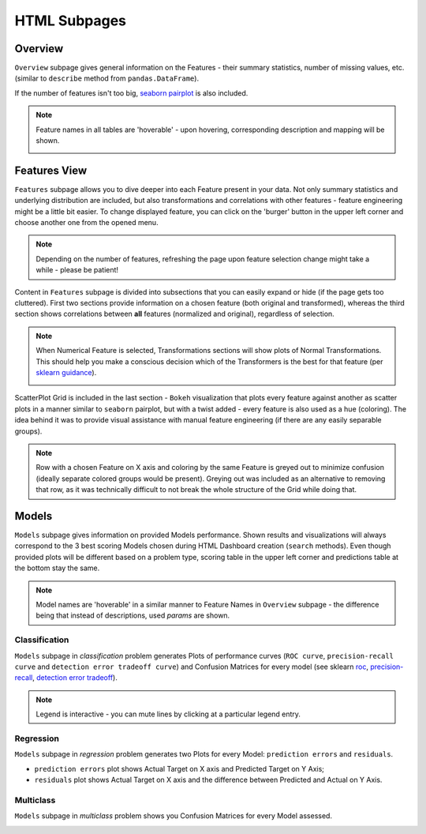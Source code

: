 HTML Subpages
*************

Overview
========

.. image:: screenshots/overview.*

``Overview`` subpage gives general information on the Features - their summary statistics, number of missing values,
etc. (similar to ``describe`` method from ``pandas.DataFrame``).


If the number of features isn't too big, `seaborn pairplot <https://seaborn.pydata.org/generated/seaborn.pairplot.html>`_
is also included.

.. note::

    Feature names in all tables are 'hoverable' - upon hovering, corresponding description and mapping will be shown.

    .. image:: screenshots/hover.*

Features View
=============

.. image:: screenshots/features.*

``Features`` subpage allows you to dive deeper into each Feature present in your data. Not only summary
statistics and underlying distribution are included, but also transformations and correlations with other features
- feature engineering might be a little bit easier. To change displayed feature, you can click on the 'burger'
button in the upper left corner and choose another one from the opened menu.

.. image:: screenshots/features-menu.*

.. note::

    Depending on the number of features, refreshing the page upon feature selection change might take a while -
    please be patient!

Content in ``Features`` subpage is divided into subsections that you can easily expand or hide (if the page gets
too cluttered). First two sections provide information on a chosen feature (both original and transformed), whereas the
third section shows correlations between **all** features (normalized and original), regardless of selection.

.. note::

    When Numerical Feature is selected, Transformations sections will show plots of Normal Transformations. This should
    help you make a conscious decision which of the Transformers is the best for that feature (per
    `sklearn guidance <https://scikit-learn.org/stable/auto_examples/preprocessing/plot_map_data_to_normal.html>`_).

    .. image:: screenshots/normal-transformations.*

ScatterPlot Grid is included in the last section - ``Bokeh`` visualization that plots every feature against
another as scatter plots in a manner similar to ``seaborn`` pairplot, but with a twist added - every feature is also used
as a hue (coloring). The idea behind it was to provide visual assistance with manual feature engineering (if there are
any easily separable groups).

.. note::

    Row with a chosen Feature on X axis and coloring by the same Feature is greyed out to minimize confusion (ideally
    separate colored groups would be present). Greying out was included as an alternative to removing that row, as it
    was technically difficult to not break the whole structure of the Grid while doing that.

.. image:: screenshots/scatterplotgrid.*

Models
======

.. image:: screenshots/models.*

``Models`` subpage gives information on provided Models performance. Shown results and visualizations will always
correspond to the 3 best scoring Models chosen during HTML Dashboard creation (``search`` methods). Even though provided plots
will be different based on a problem type, scoring table in the upper left corner and
predictions table at the bottom stay the same.

.. note::

    Model names are 'hoverable' in a similar manner to Feature Names in ``Overview`` subpage - the difference being
    that instead of descriptions, used *params* are shown.

Classification
--------------

``Models`` subpage in *classification* problem generates Plots of performance curves (``ROC curve``,
``precision-recall curve`` and ``detection error tradeoff curve``) and Confusion Matrices for every model (see sklearn
`roc <https://scikit-learn.org/stable/modules/generated/sklearn.metrics.roc_curve.html>`_,
`precision-recall <https://scikit-learn.org/stable/modules/generated/sklearn.metrics.precision_recall_curve.html>`_,
`detection error tradeoff <https://scikit-learn.org/stable/modules/generated/sklearn.metrics.det_curve.html>`_).


.. image:: screenshots/classification.*

.. note::

    Legend is interactive - you can mute lines by clicking at a particular legend entry.


Regression
----------

``Models`` subpage in *regression* problem generates two Plots for every Model: ``prediction errors`` and ``residuals``.

* ``prediction errors`` plot shows Actual Target on X axis and Predicted Target on Y Axis;
* ``residuals`` plot shows Actual Target on X axis and the difference between Predicted and Actual on Y Axis.

.. image:: screenshots/regression.*

Multiclass
----------

``Models`` subpage in *multiclass* problem shows you Confusion Matrices for every Model assessed.

.. image:: screenshots/multiclass.*

